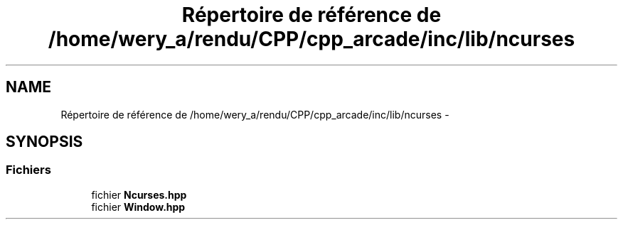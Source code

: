 .TH "Répertoire de référence de /home/wery_a/rendu/CPP/cpp_arcade/inc/lib/ncurses" 3 "Mercredi 30 Mars 2016" "Version 1" "Arcade" \" -*- nroff -*-
.ad l
.nh
.SH NAME
Répertoire de référence de /home/wery_a/rendu/CPP/cpp_arcade/inc/lib/ncurses \- 
.SH SYNOPSIS
.br
.PP
.SS "Fichiers"

.in +1c
.ti -1c
.RI "fichier \fBNcurses\&.hpp\fP"
.br
.ti -1c
.RI "fichier \fBWindow\&.hpp\fP"
.br
.in -1c
